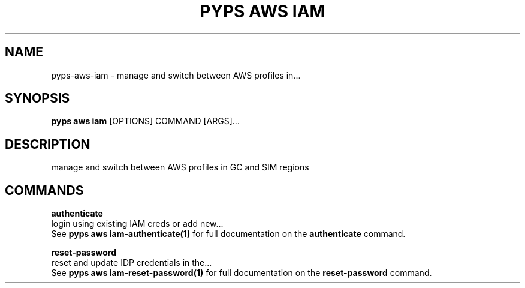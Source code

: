 .TH "PYPS AWS IAM" "1" "2023-03-21" "1.0.0" "pyps aws iam Manual"
.SH NAME
pyps\-aws\-iam \- manage and switch between AWS profiles in...
.SH SYNOPSIS
.B pyps aws iam
[OPTIONS] COMMAND [ARGS]...
.SH DESCRIPTION
manage and switch between AWS profiles in GC and SIM regions
.SH COMMANDS
.PP
\fBauthenticate\fP
  login using existing IAM creds or add new...
  See \fBpyps aws iam-authenticate(1)\fP for full documentation on the \fBauthenticate\fP command.
.PP
\fBreset-password\fP
  reset and update IDP credentials in the...
  See \fBpyps aws iam-reset-password(1)\fP for full documentation on the \fBreset-password\fP command.

